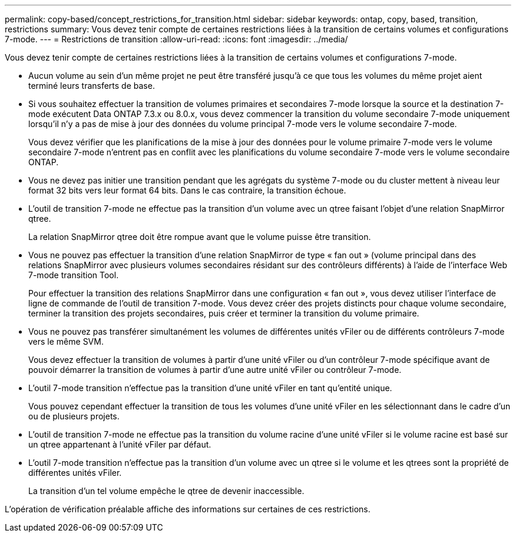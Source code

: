 ---
permalink: copy-based/concept_restrictions_for_transition.html 
sidebar: sidebar 
keywords: ontap, copy, based, transition, restrictions 
summary: Vous devez tenir compte de certaines restrictions liées à la transition de certains volumes et configurations 7-mode. 
---
= Restrictions de transition
:allow-uri-read: 
:icons: font
:imagesdir: ../media/


[role="lead"]
Vous devez tenir compte de certaines restrictions liées à la transition de certains volumes et configurations 7-mode.

* Aucun volume au sein d'un même projet ne peut être transféré jusqu'à ce que tous les volumes du même projet aient terminé leurs transferts de base.
* Si vous souhaitez effectuer la transition de volumes primaires et secondaires 7-mode lorsque la source et la destination 7-mode exécutent Data ONTAP 7.3.x ou 8.0.x, vous devez commencer la transition du volume secondaire 7-mode uniquement lorsqu'il n'y a pas de mise à jour des données du volume principal 7-mode vers le volume secondaire 7-mode.
+
Vous devez vérifier que les planifications de la mise à jour des données pour le volume primaire 7-mode vers le volume secondaire 7-mode n'entrent pas en conflit avec les planifications du volume secondaire 7-mode vers le volume secondaire ONTAP.

* Vous ne devez pas initier une transition pendant que les agrégats du système 7-mode ou du cluster mettent à niveau leur format 32 bits vers leur format 64 bits. Dans le cas contraire, la transition échoue.
* L'outil de transition 7-mode ne effectue pas la transition d'un volume avec un qtree faisant l'objet d'une relation SnapMirror qtree.
+
La relation SnapMirror qtree doit être rompue avant que le volume puisse être transition.

* Vous ne pouvez pas effectuer la transition d'une relation SnapMirror de type « fan out » (volume principal dans des relations SnapMirror avec plusieurs volumes secondaires résidant sur des contrôleurs différents) à l'aide de l'interface Web 7-mode transition Tool.
+
Pour effectuer la transition des relations SnapMirror dans une configuration « fan out », vous devez utiliser l'interface de ligne de commande de l'outil de transition 7-mode. Vous devez créer des projets distincts pour chaque volume secondaire, terminer la transition des projets secondaires, puis créer et terminer la transition du volume primaire.

* Vous ne pouvez pas transférer simultanément les volumes de différentes unités vFiler ou de différents contrôleurs 7-mode vers le même SVM.
+
Vous devez effectuer la transition de volumes à partir d'une unité vFiler ou d'un contrôleur 7-mode spécifique avant de pouvoir démarrer la transition de volumes à partir d'une autre unité vFiler ou contrôleur 7-mode.

* L'outil 7-mode transition n'effectue pas la transition d'une unité vFiler en tant qu'entité unique.
+
Vous pouvez cependant effectuer la transition de tous les volumes d'une unité vFiler en les sélectionnant dans le cadre d'un ou de plusieurs projets.

* L'outil de transition 7-mode ne effectue pas la transition du volume racine d'une unité vFiler si le volume racine est basé sur un qtree appartenant à l'unité vFiler par défaut.
* L'outil 7-mode transition n'effectue pas la transition d'un volume avec un qtree si le volume et les qtrees sont la propriété de différentes unités vFiler.
+
La transition d'un tel volume empêche le qtree de devenir inaccessible.



L'opération de vérification préalable affiche des informations sur certaines de ces restrictions.
